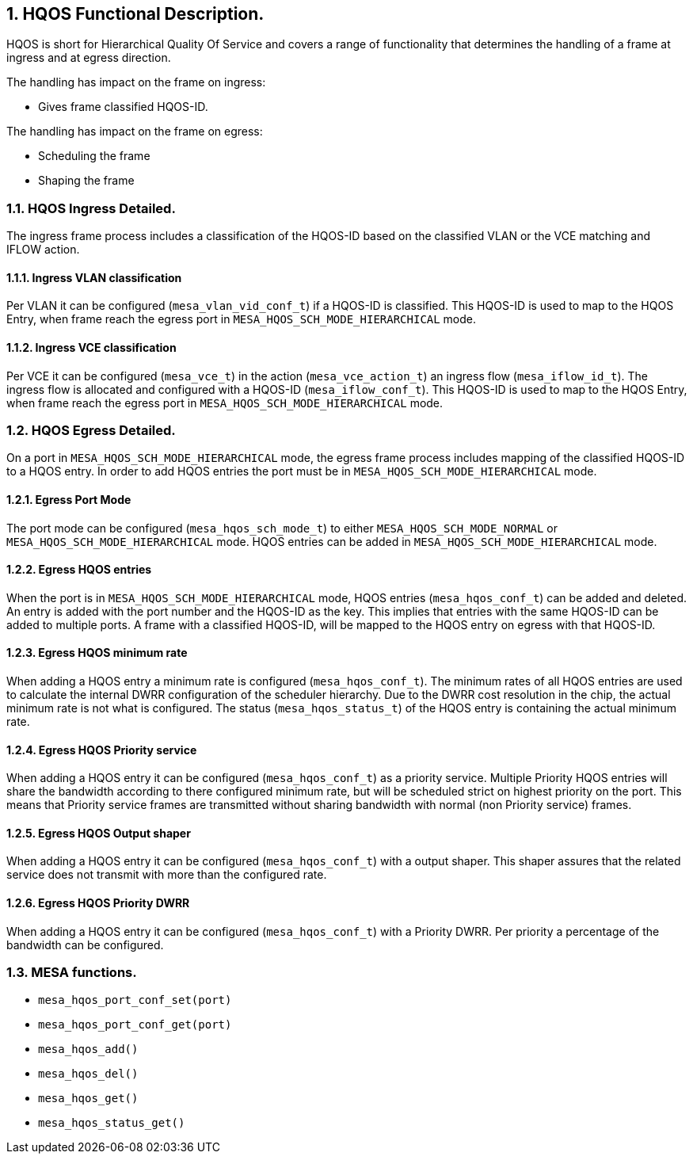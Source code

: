 // Copyright (c) 2004-2020 Microchip Technology Inc. and its subsidiaries.
// SPDX-License-Identifier: MIT

:sectnums:

== HQOS Functional Description.

HQOS is short for Hierarchical Quality Of Service and covers a range of functionality that
determines the handling of a frame at ingress and at egress direction.

.The handling has impact on the frame on ingress:

* Gives frame classified HQOS-ID.

.The handling has impact on the frame on egress:

* Scheduling the frame
* Shaping the frame

=== HQOS Ingress Detailed.
The ingress frame process includes a classification of the HQOS-ID based on the classified VLAN
or the VCE matching and IFLOW action.

==== Ingress VLAN classification
Per VLAN it can be configured (`mesa_vlan_vid_conf_t`) if a HQOS-ID is classified.
This HQOS-ID is used to map to the HQOS Entry, when frame reach the egress port in `MESA_HQOS_SCH_MODE_HIERARCHICAL` mode.

==== Ingress VCE classification
Per VCE it can be configured (`mesa_vce_t`) in the action (`mesa_vce_action_t`) an ingress flow (`mesa_iflow_id_t`).
The ingress flow is allocated and configured with a HQOS-ID (`mesa_iflow_conf_t`).
This HQOS-ID is used to map to the HQOS Entry, when frame reach the egress port in `MESA_HQOS_SCH_MODE_HIERARCHICAL` mode.

=== HQOS Egress Detailed.
On a port in `MESA_HQOS_SCH_MODE_HIERARCHICAL` mode, the egress frame process includes mapping of the classified HQOS-ID
to a HQOS entry.
In order to add HQOS entries the port must be in `MESA_HQOS_SCH_MODE_HIERARCHICAL` mode.

==== Egress Port Mode
The port mode can be configured (`mesa_hqos_sch_mode_t`) to either `MESA_HQOS_SCH_MODE_NORMAL` or
`MESA_HQOS_SCH_MODE_HIERARCHICAL` mode. HQOS entries can be added in `MESA_HQOS_SCH_MODE_HIERARCHICAL` mode.

==== Egress HQOS entries
When the port is in `MESA_HQOS_SCH_MODE_HIERARCHICAL` mode, HQOS entries (`mesa_hqos_conf_t`) can be added and deleted. +
An entry is added with the port number and the HQOS-ID as the key. This implies that entries with the same HQOS-ID can
be added to multiple ports. A frame with a classified HQOS-ID, will be mapped to the HQOS entry on egress with
that HQOS-ID.

==== Egress HQOS minimum rate
When adding a HQOS entry a minimum rate is configured (`mesa_hqos_conf_t`). The minimum rates of all HQOS entries are used
to calculate the internal DWRR configuration of the scheduler hierarchy. Due to the DWRR cost resolution in the chip, the
actual minimum rate is not what is configured. The status (`mesa_hqos_status_t`) of the HQOS entry is containing the
actual minimum rate.

==== Egress HQOS Priority service
When adding a HQOS entry it can be configured (`mesa_hqos_conf_t`) as a priority service. Multiple Priority HQOS entries
will share the bandwidth according to there configured minimum rate, but will be scheduled strict on highest priority on the port.
This means that Priority service frames are transmitted without sharing bandwidth with normal (non Priority service) frames.

==== Egress HQOS Output shaper
When adding a HQOS entry it can be configured (`mesa_hqos_conf_t`) with a output shaper. This shaper assures that the related
service does not transmit with more than the configured rate.

==== Egress HQOS Priority DWRR
When adding a HQOS entry it can be configured (`mesa_hqos_conf_t`) with a Priority DWRR. Per priority a percentage of the
bandwidth can be configured.

=== MESA functions.

- `mesa_hqos_port_conf_set(port)`
- `mesa_hqos_port_conf_get(port)`
- `mesa_hqos_add()`
- `mesa_hqos_del()`
- `mesa_hqos_get()`
- `mesa_hqos_status_get()`
